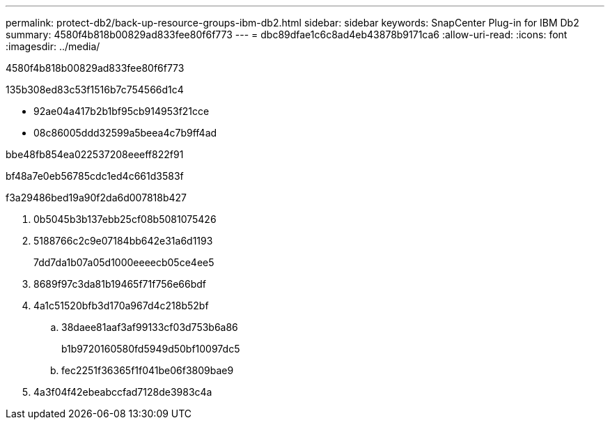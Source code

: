 ---
permalink: protect-db2/back-up-resource-groups-ibm-db2.html 
sidebar: sidebar 
keywords: SnapCenter Plug-in for IBM Db2 
summary: 4580f4b818b00829ad833fee80f6f773 
---
= dbc89dfae1c6c8ad4eb43878b9171ca6
:allow-uri-read: 
:icons: font
:imagesdir: ../media/


[role="lead"]
4580f4b818b00829ad833fee80f6f773

.135b308ed83c53f1516b7c754566d1c4
* 92ae04a417b2b1bf95cb914953f21cce
* 08c86005ddd32599a5beea4c7b9ff4ad


.bbe48fb854ea022537208eeeff822f91
bf48a7e0eb56785cdc1ed4c661d3583f

.f3a29486bed19a90f2da6d007818b427
. 0b5045b3b137ebb25cf08b5081075426
. 5188766c2c9e07184bb642e31a6d1193
+
7dd7da1b07a05d1000eeeecb05ce4ee5

. 8689f97c3da81b19465f71f756e66bdf
. 4a1c51520bfb3d170a967d4c218b52bf
+
.. 38daee81aaf3af99133cf03d753b6a86
+
b1b9720160580fd5949d50bf10097dc5

.. fec2251f36365f1f041be06f3809bae9


. 4a3f04f42ebeabccfad7128de3983c4a

